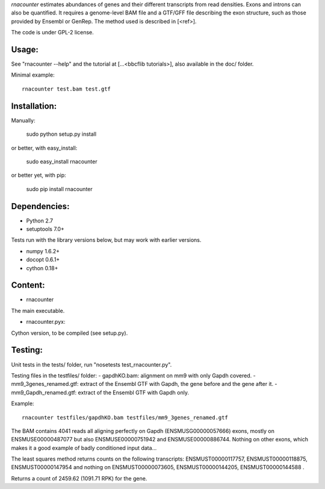 
`rnacounter` estimates abundances of genes and their different transcripts
from read densities. Exons and introns can also be quantified.
It requires a genome-level BAM file and a
GTF/GFF file describing the exon structure, such as those provided by Ensembl or GenRep.
The method used is described in [<ref>].

The code is under GPL-2 license.

Usage:
======
See "rnacounter --help" and the tutorial at [...<bbcflib tutorials>],
also available in the doc/ folder.

Minimal example::

    rnacounter test.bam test.gtf

Installation:
=============

Manually:

    sudo python setup.py install

or better, with easy_install:

    sudo easy_install rnacounter

or better yet, with pip:

    sudo pip install rnacounter

Dependencies:
=============

* Python 2.7
* setuptools 7.0+

Tests run with the library versions below, but may work with earlier versions.

* numpy 1.6.2+
* docopt 0.6.1+
* cython 0.18+

Content:
========
* rnacounter
The main executable.

* rnacounter.pyx:
Cython version, to be compiled (see setup.py).

Testing:
=========
Unit tests in the tests/ folder, run "nosetests test_rnacounter.py".

Testing files in the testfiles/ folder:
- gapdhKO.bam: alignment on mm9 with only Gapdh covered.
- mm9_3genes_renamed.gtf: extract of the Ensembl GTF with Gapdh, the gene before and the gene after it.
- mm9_Gapdh_renamed.gtf: extract of the Ensembl GTF with Gapdh only.

Example::

    rnacounter testfiles/gapdhKO.bam testfiles/mm9_3genes_renamed.gtf

The BAM contains 4041 reads all aligning perfectly on Gapdh (ENSMUSG00000057666) exons,
mostly on ENSMUSE00000487077 but also ENSMUSE00000751942 and ENSMUSE00000886744.
Nothing on other exons, which makes it a good example of badly conditioned input data...

The least squares method returns counts on the following transcripts:
ENSMUST00000117757, ENSMUST00000118875, ENSMUST00000147954
and nothing on ENSMUST00000073605, ENSMUST00000144205, ENSMUST00000144588 .

Returns a count of 2459.62 (1091.71 RPK) for the gene.

